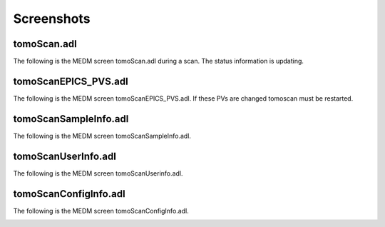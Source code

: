 ===========
Screenshots
===========

tomoScan.adl
============

The following is the MEDM screen tomoScan.adl during a scan. The status information is updating.

.. image:: img/tomoScan.png
    :width: 75%
    :align: center

tomoScanEPICS_PVS.adl
=====================

The following is the MEDM screen tomoScanEPICS_PVS.adl. If these PVs are changed tomoscan must be restarted.

.. image:: img/tomoScanEPICS_PVS.png
    :width: 75%
    :align: center

tomoScanSampleInfo.adl
======================

The following is the MEDM screen tomoScanSampleInfo.adl.

.. image:: img/tomoScanSampleInfo.png
    :width: 75%
    :align: center

tomoScanUserInfo.adl
====================

The following is the MEDM screen tomoScanUserinfo.adl.

.. image:: img/tomoScanUserInfo.png
    :width: 75%
    :align: center

tomoScanConfigInfo.adl
======================

The following is the MEDM screen tomoScanConfigInfo.adl.

.. image:: img/tomoScanConfigInfo.png
    :width: 75%
    :align: center
